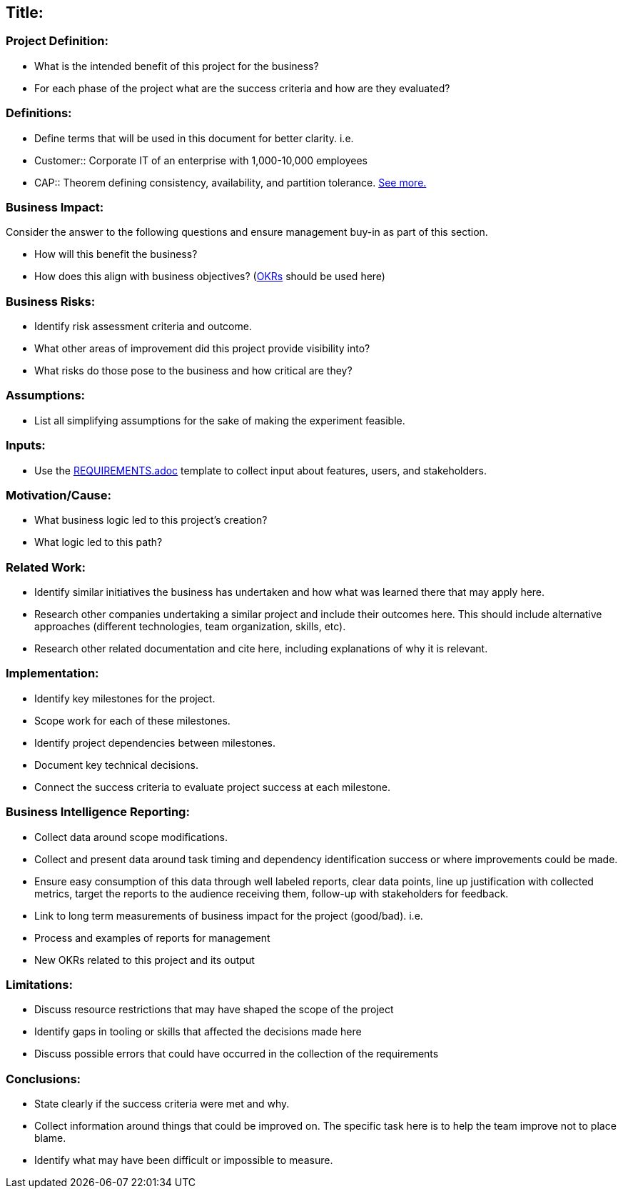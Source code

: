 == Title:

=== Project Definition:

* What is the intended benefit of this project for the business?
* For each phase of the project what are the success criteria and how are they evaluated?

=== Definitions:

* Define terms that will be used in this document for better clarity. i.e.
* Customer::
     Corporate IT of an enterprise with 1,000-10,000 employees
* CAP::
      Theorem defining consistency, availability, and partition tolerance. link:http://en.wikipedia.org/wiki/CAP_theorem[See more.]

=== Business Impact:

Consider the answer to the following questions and ensure management buy-in as part of this section.

* How will this benefit the business?
* How does this align with business objectives? (link:http://en.wikipedia.org/wiki/OKR[OKRs] should be used here)

=== Business Risks:

* Identify risk assessment criteria and outcome.
* What other areas of improvement did this project provide visibility into?
* What risks do those pose to the business and how critical are they?

=== Assumptions:

* List all simplifying assumptions for the sake of making the experiment
  feasible.

=== Inputs:

* Use the link:REQUIREMENTS.adoc[] template to collect input about
  features, users, and stakeholders.

=== Motivation/Cause:

* What business logic led to this project's creation?
* What logic led to this path?

=== Related Work:

* Identify similar initiatives the business has undertaken and how what was learned
  there that may apply here.
* Research other companies undertaking a similar project and include their
  outcomes here. This should include alternative approaches (different
  technologies, team organization, skills, etc).
* Research other related documentation and cite here, including explanations of why
  it is relevant.

=== Implementation:

* Identify key milestones for the project.
* Scope work for each of these milestones.
* Identify project dependencies between milestones.
* Document key technical decisions.
* Connect the success criteria to evaluate project success at each milestone.

=== Business Intelligence Reporting:

* Collect data around scope modifications.
* Collect and present data around task timing and dependency identification
  success or where improvements could be made.
* Ensure easy consumption of this data through well labeled reports, clear data
  points, line up justification with collected metrics, target the reports to the
  audience receiving them, follow-up with stakeholders for feedback.
* Link to long term measurements of business impact for the project (good/bad). i.e.
  * Process and examples of reports for management
  * New OKRs related to this project and its output

=== Limitations:

* Discuss resource restrictions that may have shaped the scope of the project
* Identify gaps in tooling or skills that affected the decisions made here
* Discuss possible errors that could have occurred in the collection of the
  requirements

=== Conclusions:

* State clearly if the success criteria were met and why.
* Collect information around things that could be improved on. The specific
  task here is to help the team improve not to place blame.
* Identify what may have been difficult or impossible to measure.

